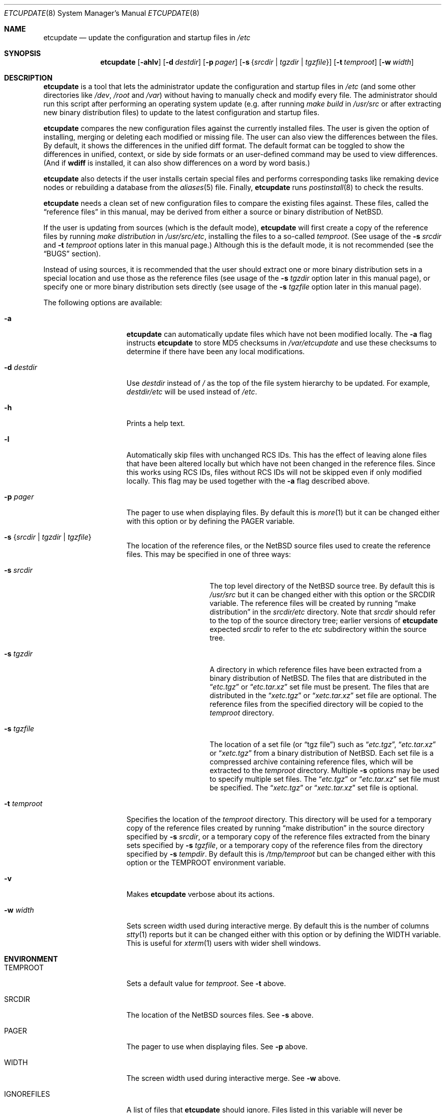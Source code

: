 .\"	$NetBSD: etcupdate.8,v 1.22.22.1 2018/11/26 01:52:55 pgoyette Exp $
.\"
.\" Copyright (c) 2001-2008 The NetBSD Foundation, Inc.
.\" All rights reserved.
.\"
.\" This code is derived from software contributed to The NetBSD Foundation
.\" by Martti Kuparinen.
.\"
.\" Redistribution and use in source and binary forms, with or without
.\" modification, are permitted provided that the following conditions
.\" are met:
.\" 1. Redistributions of source code must retain the above copyright
.\"    notice, this list of conditions and the following disclaimer.
.\" 2. Redistributions in binary form must reproduce the above copyright
.\"    notice, this list of conditions and the following disclaimer in the
.\"    documentation and/or other materials provided with the distribution.
.\"
.\" THIS SOFTWARE IS PROVIDED BY THE NETBSD FOUNDATION, INC. AND CONTRIBUTORS
.\" ``AS IS'' AND ANY EXPRESS OR IMPLIED WARRANTIES, INCLUDING, BUT NOT LIMITED
.\" TO, THE IMPLIED WARRANTIES OF MERCHANTABILITY AND FITNESS FOR A PARTICULAR
.\" PURPOSE ARE DISCLAIMED.  IN NO EVENT SHALL THE FOUNDATION OR CONTRIBUTORS
.\" BE LIABLE FOR ANY DIRECT, INDIRECT, INCIDENTAL, SPECIAL, EXEMPLARY, OR
.\" CONSEQUENTIAL DAMAGES (INCLUDING, BUT NOT LIMITED TO, PROCUREMENT OF
.\" SUBSTITUTE GOODS OR SERVICES; LOSS OF USE, DATA, OR PROFITS; OR BUSINESS
.\" INTERRUPTION) HOWEVER CAUSED AND ON ANY THEORY OF LIABILITY, WHETHER IN
.\" CONTRACT, STRICT LIABILITY, OR TORT (INCLUDING NEGLIGENCE OR OTHERWISE)
.\" ARISING IN ANY WAY OUT OF THE USE OF THIS SOFTWARE, EVEN IF ADVISED OF THE
.\" POSSIBILITY OF SUCH DAMAGE.
.\"
.Dd November 20, 2018
.Dt ETCUPDATE 8
.Os
.Sh NAME
.Nm etcupdate
.Nd update the configuration and startup files in
.Pa /etc
.Sh SYNOPSIS
.Nm
.Op Fl ahlv
.Op Fl d Ar destdir
.Op Fl p Ar pager
.Op Fl s Brq Ar srcdir | Ar tgzdir | Ar tgzfile
.Op Fl t Ar temproot
.Op Fl w Ar width
.Sh DESCRIPTION
.Nm
is a tool that lets the administrator update the configuration and
startup files in
.Pa /etc
(and some other directories like
.Pa /dev ,
.Pa /root
and
.Pa /var )
without having to manually check and modify every file.
The administrator should run this script after performing an operating
system update (e.g. after running
.Pa make build
in
.Pa /usr/src
or after extracting new binary distribution files)
to update to the latest configuration and startup files.
.Pp
.Nm
compares the new configuration files against the currently installed files.
The user is given the option of installing, merging or deleting each
modified or missing file.
The user can also view the differences between the files.
By default, it shows the differences in the unified diff format.
The default format can be toggled to show the differences
in unified, context, or side by side formats or an user-defined
command may be used to view differences.
(And if
.Nm wdiff
is installed, it can also show differences on a word by word basis.)
.Pp
.Nm
also detects if the user installs certain special files and performs
corresponding tasks like remaking device nodes or rebuilding a database
from the
.Xr aliases 5
file.
Finally,
.Nm
runs
.Xr postinstall 8
to check the results.
.Pp
.Nm
needs a clean set of new configuration files to compare the
existing files against.
These files, called the
.Dq reference files
in this manual, may be derived from either a source or binary
distribution of
.Nx .
.Pp
If the user is updating from sources (which is the default mode),
.Nm
will first create a copy of the reference files
by running
.Pa make distribution
in
.Pa /usr/src/etc ,
installing the files to a so-called
.Pa temproot .
(See usage of the
.Fl s Ar srcdir
and
.Fl t Ar temproot
options later in this manual page.)
Although this is the default mode, it is not recommended
(see the
.Dq BUGS
section).
.Pp
Instead of using sources, it is recommended that the user should extract
one or more binary distribution sets in a special location and use those
as the reference files (see usage of the
.Fl s Ar tgzdir
option later in this manual page),
or specify one or more binary distribution sets directly
(see usage of the
.Fl s Ar tgzfile
option later in this manual page).
.Pp
The following options are available:
.Bl -tag -width XXtXtemprootX
.It Fl a
.Nm
can automatically update files which have not been modified locally.
The
.Fl a
flag instructs
.Nm
to store MD5 checksums in
.Pa /var/etcupdate
and use these checksums to determine if there have been any
local modifications.
.It Fl d Ar destdir
Use
.Ar destdir
instead of
.Pa /
as the top of the file system hierarchy to be updated.
For example,
.Ar destdir Ns Pa /etc
will be used instead of
.Pa /etc .
.It Fl h
Prints a help text.
.It Fl l
Automatically skip files with unchanged RCS IDs.
This has the effect of leaving alone files that have been altered
locally but which have not been changed in the
reference files.
Since this works using RCS IDs, files without RCS IDs will not be
skipped even if only modified locally.
This flag may be used together with the
.Fl a
flag described above.
.It Fl p Ar pager
The pager to use when displaying files.
By default this is
.Xr more 1
but it can be changed either with this option
or by defining the
.Ev PAGER
variable.
.It Fl s Brq Ar srcdir | Ar tgzdir | Ar tgzfile
The location of the reference files, or the
.Nx
source files used to create the reference files.
This may be specified in one of three ways:
.Bl -tag -width XXsXtgzfileXX
.It Fl s Ar srcdir
The top level directory of the
.Nx
source tree.
By default this is
.Pa /usr/src
but it can be changed either with this option
or the
.Ev SRCDIR
variable.
The reference files will be created by running
.Dq "make distribution"
in the
.Ar srcdir Ns Pa /etc
directory.
Note that
.Ar srcdir
should refer to the top of the source directory tree;
earlier versions of
.Nm
expected
.Ar srcdir
to refer to the
.Pa etc
subdirectory within the source tree.
.It Fl s Ar tgzdir
A directory in which reference files have been
extracted from a binary distribution of
.Nx .
The files that are distributed in the
.Dq Pa etc.tgz
or
.Dq Pa etc.tar.xz
set file must be present.
The files that are distributed in the
.Dq Pa xetc.tgz
or
.Dq Pa xetc.tar.xz
set file are optional.
The reference files from the specified directory will be copied to the
.Pa temproot
directory.
.It Fl s Ar tgzfile
The location of a set file
(or
.Dq "tgz file" )
such as
.Dq Pa etc.tgz ,
.Dq Pa etc.tar.xz
or
.Dq Pa xetc.tgz
from a binary distribution of
.Nx .
Each set file is a compressed archive containing reference files,
which will be extracted to the
.Pa temproot
directory.
Multiple
.Fl s
options may be used to specify multiple set files.
The
.Dq Pa etc.tgz
or
.Dq Pa etc.tar.xz
set file must be specified.
The
.Dq Pa xetc.tgz
or
.Dq Pa xetc.tar.xz
set file is optional.
.El
.It Fl t Ar temproot
Specifies the location of the
.Pa temproot
directory.
This directory will be used for a temporary copy of
the reference files created by running
.Dq "make distribution"
in the source directory specified by
.Fl s Ar srcdir ,
or a temporary copy of the reference files extracted from
the binary sets specified by
.Fl s Ar tgzfile ,
or a temporary copy of the reference files from the directory specified by
.Fl s Ar tempdir .
By default this is
.Pa /tmp/temproot
but can be changed either with this option or the
.Ev TEMPROOT
environment variable.
.It Fl v
Makes
.Nm
verbose about its actions.
.It Fl w Ar width
Sets screen width used during interactive merge.
By default this is the number of columns
.Xr stty 1
reports but it can be changed either with this
option or by defining the
.Ev WIDTH
variable.
This is useful for
.Xr xterm 1
users with wider shell windows.
.El
.Sh ENVIRONMENT
.Bl -tag -width IGNOREFILESXX
.It Ev TEMPROOT
Sets a default value for
.Pa temproot .
See
.Fl t
above.
.It Ev SRCDIR
The location of the
.Nx
sources files.
See
.Fl s
above.
.It Ev PAGER
The pager to use when displaying files.
See
.Fl p
above.
.It Ev WIDTH
The screen width used during interactive merge.
See
.Fl w
above.
.It Ev IGNOREFILES
A list of files that
.Nm
should ignore.
Files listed in this
variable will never be considered for updating by
.Nm .
.El
.Sh FILES
The environment variables can also be defined in the following configuration
files.
The user's personal configuration file settings override the global
settings.
.Pp
/etc/etcupdate.conf
.Pp
~/.etcupdaterc
.Sh EXAMPLES
You have just upgraded your
.Nx
host from 3.0 to 4.0 and now it's time
to update the configuration files as well.
To update the configuration files from the sources (if you have the
.Pa /usr/src/etc
directory):
.Pp
.Dl etcupdate
.Pp
The default location of the source files is
.Pa /usr/src
but this may be overridden with the
.Fl s Ar srcdir
command line argument:
.Pp
.Dl etcupdate -s /some/where/src
.Pp
To update the configuration files from binary distribution sets
do something like this:
.Pp
.Dl etcupdate -s /some/where/etc.tgz -s /some/where/xetc.tgz
.Pp
or like this:
.Pp
.Dl mkdir /tmp/temproot
.Dl cd /tmp/temproot
.Dl tar -xpzf /some/where/etc.tgz
.Dl tar -xpzf /some/where/xetc.tgz
.Dl etcupdate -s /tmp/temproot
.Pp
You have modified only few files in the
.Pa /etc
directory so you would like install most of the updates without being asked.
To automatically update the unmodified configuration files:
.Pp
.Dl etcupdate -a
.Pp
To get a better idea what's going on, use the
.Fl v
flag:
.Pp
.Dl etcupdate -v
.Sh SEE ALSO
.Xr cmp 1 ,
.Xr more 1 ,
.Xr rcs 1 ,
.Xr sdiff 1 ,
.Xr stty 1 ,
.Xr aliases 5 ,
.Xr postinstall 8
.Sh HISTORY
The
.Nm
command appeared in
.Nx 1.6 .
.Pp
In
.Nx 4.0 ,
the
.Fl s Ar tgzfile
option was added, the
.Fl b Ar tempdir
option was converted to
.Fl s Ar tgzdir ,
and the
.Fl s Ar srcdir
option was changed to refer to the top of the
source directory tree rather than to the
.Pa etc
subdirectory.
.Pp
In
.Nx 5.0 ,
the ability to specify multiple colon-separated files with a single
.Fl s
option was deprecated,
and options deprecated in
.Nx 4.0
were removed.
.Pp
In
.Nx 7.0 ,
the ability to specify multiple colon-separated files with a single
.Fl s
option was removed (multiple
.Fl s
options must be used instead),
and the
.Fl d Ar destdir
option was added.
.Sh AUTHORS
The script was written by
.An Martti Kuparinen
.Aq martti@NetBSD.org
and improved by several other
.Nx
users.
.Pp
The idea for this script (including code fragments, variable names etc.)
came from the
.Fx
mergemaster (by Douglas Barton).
Unlike the
.Fx
mergemaster, this does not use CVS version tags by default to compare if
the files need to be updated.
Files are compared with
.Xr cmp 1
as this is more reliable and the only way if the version numbers are the
same even though the files are different.
.\" when exactly are the version the same even though the file changes?
.\" .Pp
.Sh BUGS
If a source directory is specified via the
.Dq Fl s Ar srcdir
option (or if the
.Pa /usr/src
directory is used by default), then
.Nm
will run
.Dq "make distribution"
in the
.Pa etc
subdirectory of the source directory, but it will not use the same
options or environment variables that would be used during a full build
of the operating system.
For this reason, use of the
.Dq Fl s Ar srcdir
option is not recommended, and use of the
.Dq Fl s Ar tgzdir
or
.Dq Fl s Ar tgzfile
options is recommended.
.\" .Pp
.\" Because of the use of
.\" .Xr cmp 1
.\" to compare files, rather than CVS versions, files that are locally changed
.\" from the distribution are always considered needing to be updated.
